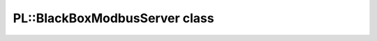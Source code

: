 PL::BlackBoxModbusServer class
==============================

.. doxygenclass:: PL::BlackBoxModbusServer
  :members:
  :protected-members: